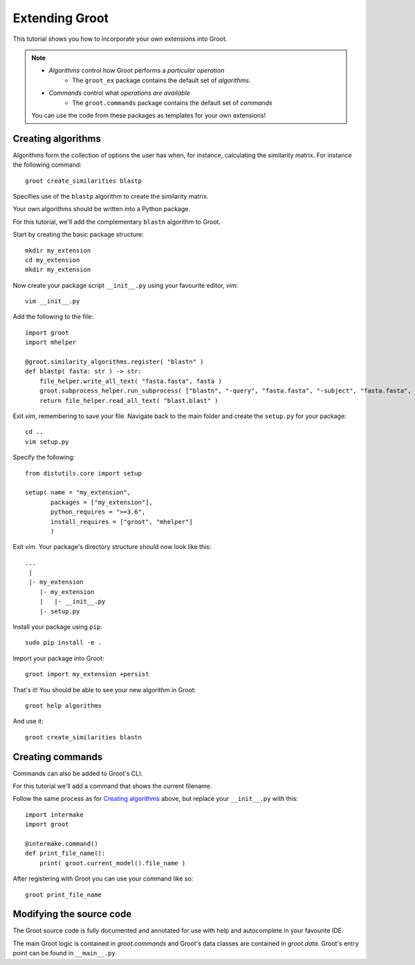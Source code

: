 ================================================================================
                                Extending Groot                                 
================================================================================

This tutorial shows you how to incorporate your own extensions into Groot.

.. note::

    * *Algorithms* control how Groot performs a *particular operation*
        * The ``groot_ex`` package contains the default set of *algorithms*.
    * *Commands* control what *operations are available*
        * The ``groot.commands`` package contains the default set of *commands*
     
    You can use the code from these packages as templates for your own extensions!

.. _`Creating algorithms`:

--------------------------------------------------------------------------------
                              Creating algorithms                               
--------------------------------------------------------------------------------

Algorithms form the collection of options the user has when, for instance,
calculating the similarity matrix. For instance the following command::

    groot create_similarities blastp
    
Specifies use of the ``blastp`` algorithm to create the similarity matrix.
    
Your own algorithms should be written into a Python package.

For this tutorial, we'll add the complementary ``blastn`` algorithm to Groot.

Start by creating the basic package structure::

    mkdir my_extension
    cd my_extension
    mkdir my_extension

Now create your package script ``__init__.py`` using your favourite editor, :t:`vim`::

    vim __init__.py

Add the following to the file::

    import groot
    import mhelper
    
    @groot.similarity_algorithms.register( "blastn" )
    def blastp( fasta: str ) -> str:
        file_helper.write_all_text( "fasta.fasta", fasta )
        groot.subprocess_helper.run_subprocess( ["blastn", "-query", "fasta.fasta", "-subject", "fasta.fasta", "-outfmt", "6", "-out", "blast.blast"] )
        return file_helper.read_all_text( "blast.blast" )

Exit :t:`vim`, remembering to save your file.
Navigate back to the main folder and create the ``setup.py`` for your package::

    cd ..
    vim setup.py

Specify the following::

    from distutils.core import setup

    setup( name = "my_extension",
           packages = ["my_extension"],
           python_requires = ">=3.6",
           install_requires = ["groot", "mhelper"]
           )
           
Exit :t:`vim`. Your package's directory structure should now look like this::

    ...
     |
     |- my_extension
        |- my_extension
        |   |- __init__.py
        |- setup.py

Install your package using ``pip``::

    sudo pip install -e .
    
Import your package into Groot::

    groot import my_extension +persist
    
That's it! You should be able to see your new algorithm in Groot::

    groot help algorithms
    
And use it::

    groot create_similarities blastn


--------------------------------------------------------------------------------
                               Creating commands                                
--------------------------------------------------------------------------------

Commands can also be added to Groot's CLI.

For this tutorial we'll add a command that shows the current filename.

Follow the same process as for `Creating algorithms`_ above, but replace your ``__init__.py`` with this::

    import intermake
    import groot
    
    @intermake.command()
    def print_file_name():
        print( groot.current_model().file_name )

After registering with Groot you can use your command like so::

    groot print_file_name


--------------------------------------------------------------------------------
                           Modifying the source code                            
--------------------------------------------------------------------------------

The Groot source code is fully documented and annotated for use with help and autocomplete in your favourite IDE.

The main Groot logic is contained in `groot.commands` and Groot's data classes
are contained in `groot.data`. Groot's entry point can be found in ``__main__.py``.

